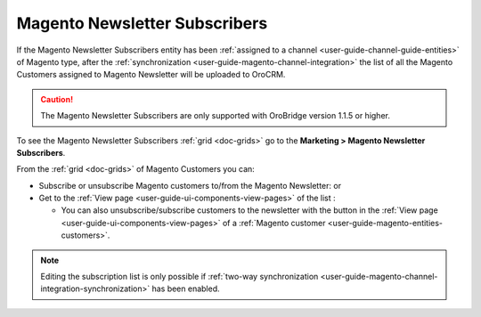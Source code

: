 .. _user-guide-magento-entities-newsletters:

Magento Newsletter Subscribers
==============================

If the Magento Newsletter Subscribers entity has been :ref:`assigned to a channel <user-guide-channel-guide-entities>`
of Magento type, after the :ref:`synchronization <user-guide-magento-channel-integration>` the list of all the
Magento Customers assigned to Magento Newsletter will be uploaded to OroCRM.

.. caution::

    The Magento Newsletter Subscribers are only supported with OroBridge version 1.1.5 or higher.

To see the Magento Newsletter Subscribers :ref:`grid <doc-grids>` go to the **Marketing > Magento Newsletter Subscribers**.


.. image:: ../../img/magento_entities/nl_menu.png
   :alt: Magento newsletter subscribers section in the main menu


From the :ref:`grid <doc-grids>` of Magento Customers you can:

- Subscribe or unsubscribe Magento customers to/from the Magento Newsletter: |IcSub| or |IcUns|

- Get to the :ref:`View page <user-guide-ui-components-view-pages>` of the list :  |IcView|

  - You can also unsubscribe/subscribe customers to the newsletter with the button in the
    :ref:`View page <user-guide-ui-components-view-pages>` of a
    :ref:`Magento customer <user-guide-magento-entities-customers>`.

.. note::

    Editing the subscription list is only possible if
    :ref:`two-way synchronization <user-guide-magento-channel-integration-synchronization>` has been enabled.


.. |IcView| image:: /img/buttons/IcView.png
   :align: middle

.. |IcSub| image:: /img/buttons/IcSub.png
   :align: middle

.. |IcUns| image:: /img/buttons/IcUns.png
   :align: middle
